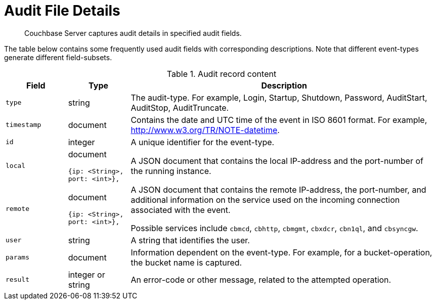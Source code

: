 [#topic_fwj_51j_wq]
= Audit File Details

[abstract]
Couchbase Server captures audit details in specified audit fields.

The table below contains some frequently used audit fields with corresponding descriptions.
Note that different event-types generate different field-subsets.

.Audit record content
[#table_rxs_cfb_tq,cols="1,1,5"]
|===
| Field | Type | Description

| `type`
| string
| The audit-type.
For example, Login, Startup, Shutdown, Password, AuditStart, AuditStop, AuditTruncate.

| `timestamp`
| document
| Contains the date and UTC time of the event in ISO 8601 format.
For example, http://www.w3.org/TR/NOTE-datetime[^].

| `id`
| integer
| A unique identifier for the event-type.

| `local`
a|
document

[source,json]
----
{ip: <String>,
port: <int>},
----
| A JSON document that contains the local IP-address and the port-number of the running instance.

| `remote`
a|
document

[source,json]
----
{ip: <String>,
port: <int>},
----
| A JSON document that contains the remote IP-address, the port-number, and additional information on the service used on the incoming connection associated with the event.

Possible services include `cbmcd`, `cbhttp`, `cbmgmt`, `cbxdcr`, `cbn1ql`, and `cbsyncgw`.

| `user`
| string
| A string that identifies the user.

| `params`
| document
| Information dependent on the event-type.
For example, for a bucket-operation, the bucket name is captured.

| `result`
| integer or string
| An error-code or other message, related to the attempted operation.
|===
